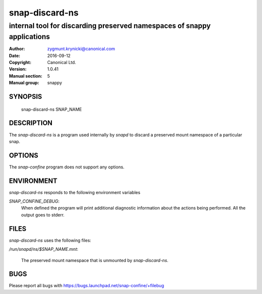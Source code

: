 ================
 snap-discard-ns
================

------------------------------------------------------------------------
internal tool for discarding preserved namespaces of snappy applications
------------------------------------------------------------------------

:Author: zygmunt.krynicki@canonical.com
:Date:   2016-09-12
:Copyright: Canonical Ltd.
:Version: 1.0.41
:Manual section: 5
:Manual group: snappy

SYNOPSIS
========

	snap-discard-ns SNAP_NAME

DESCRIPTION
===========

The `snap-discard-ns` is a program used internally by `snapd` to discard a preserved
mount namespace of a particular snap.

OPTIONS
=======

The `snap-confine` program does not support any options.

ENVIRONMENT
===========

`snap-discard-ns` responds to the following environment variables

`SNAP_CONFINE_DEBUG`:
	When defined the program will print additional diagnostic information about
	the actions being performed. All the output goes to stderr.

FILES
=====

`snap-discard-ns` uses the following files:

`/run/snapd/ns/$SNAP_NAME.mnt`:

    The preserved mount namespace that is unmounted by `snap-discard-ns`.

BUGS
====

Please report all bugs with https://bugs.launchpad.net/snap-confine/+filebug
